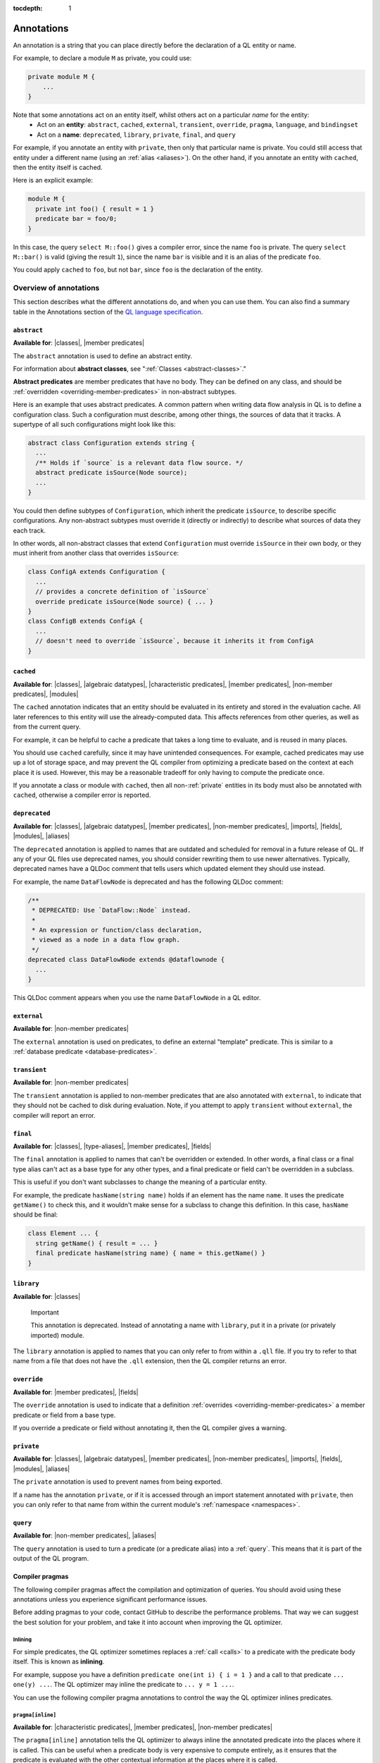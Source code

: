 :tocdepth: 1

.. _annotations:

Annotations
###########

An annotation is a string that you can place directly before the declaration of a QL entity or name.

For example, to declare a module ``M`` as private, you could use:

.. code-block:: ql

    private module M {
        ...
    }

Note that some annotations act on an entity itself, whilst others act on a particular *name* for the entity:
  - Act on an **entity**: ``abstract``, ``cached``, ``external``, ``transient``, ``override``, ``pragma``, ``language``,
    and ``bindingset``
  - Act on a **name**: ``deprecated``, ``library``, ``private``, ``final``, and ``query``

For example, if you annotate an entity with ``private``, then only that particular name is
private. You could still access that entity under a different name (using an :ref:`alias <aliases>`).
On the other hand, if you annotate an entity with ``cached``, then the entity itself is cached.

Here is an explicit example:

.. code-block:: ql

    module M {
      private int foo() { result = 1 }
      predicate bar = foo/0;
    }

In this case, the query ``select M::foo()`` gives a compiler error, since the name ``foo`` is private.
The query ``select M::bar()`` is valid (giving the result ``1``), since the name ``bar`` is visible
and it is an alias of the predicate ``foo``.

You could apply ``cached`` to ``foo``, but not ``bar``, since ``foo`` is the declaration
of the entity.

.. _annotations-overview:

Overview of annotations
***********************

This section describes what the different annotations do, and when you can use them.
You can also find a summary table in the Annotations section of the 
`QL language specification <https://codeql.github.com/docs/ql-language-reference/ql-language-specification/#annotations>`_.

.. index:: abstract
.. _abstract:

``abstract``
============

**Available for**: |classes|, |member predicates|

The ``abstract`` annotation is used to define an abstract entity.

For information about **abstract classes**, see ":ref:`Classes <abstract-classes>`."

**Abstract predicates** are member predicates that have no body. They can be defined on any 
class, and should be :ref:`overridden <overriding-member-predicates>` in non-abstract subtypes.

Here is an example that uses abstract predicates. A common pattern when writing data flow
analysis in QL is to define a configuration class. Such a configuration must describe, among
other things, the sources of data that it tracks. A supertype of all such configurations might
look like this:

.. code-block:: ql

    abstract class Configuration extends string {
      ...
      /** Holds if `source` is a relevant data flow source. */
      abstract predicate isSource(Node source);
      ...
    }

You could then define subtypes of ``Configuration``, which inherit the predicate ``isSource``,
to describe specific configurations. Any non-abstract subtypes must override it (directly or
indirectly) to describe what sources of data they each track.

In other words, all non-abstract classes that extend ``Configuration`` must override ``isSource`` in their
own body, or they must inherit from another class that overrides ``isSource``:

.. code-block:: ql

    class ConfigA extends Configuration {
      ...
      // provides a concrete definition of `isSource`
      override predicate isSource(Node source) { ... } 
    }
    class ConfigB extends ConfigA {
      ...
      // doesn't need to override `isSource`, because it inherits it from ConfigA
    }

.. index:: cached
.. _cached:

``cached``
==========

**Available for**: |classes|, |algebraic datatypes|, |characteristic predicates|, |member predicates|, |non-member predicates|, |modules|

The ``cached`` annotation indicates that an entity should be evaluated in its entirety and
stored in the evaluation cache. All later references to this entity will use the 
already-computed data. This affects references from other queries, as well as from the current query.

For example, it can be helpful to cache a predicate that takes a long time to evaluate, and is
reused in many places.

You should use ``cached`` carefully, since it may have unintended consequences. For example,
cached predicates may use up a lot of storage space, and may prevent the QL compiler from
optimizing a predicate based on the context at each place it is used. However, this may be a
reasonable tradeoff for only having to compute the predicate once.

If you annotate a class or module with ``cached``, then all non-:ref:`private` entities in its
body must also be annotated with ``cached``, otherwise a compiler error is reported.

.. index:: deprecated
.. _deprecated:

``deprecated``
==============

**Available for**: |classes|, |algebraic datatypes|, |member predicates|, |non-member predicates|, |imports|, |fields|, |modules|, |aliases|

The ``deprecated`` annotation is applied to names that are outdated and scheduled for removal
in a future release of QL.
If any of your QL files use deprecated names, you should consider rewriting them to use newer
alternatives.
Typically, deprecated names have a QLDoc comment that tells users which updated element they
should use instead.

For example, the name ``DataFlowNode`` is deprecated and has the following QLDoc comment:

.. code-block:: ql

    /**
     * DEPRECATED: Use `DataFlow::Node` instead.
     *
     * An expression or function/class declaration, 
     * viewed as a node in a data flow graph.
     */
    deprecated class DataFlowNode extends @dataflownode {
      ...
    }

This QLDoc comment appears when you use the name ``DataFlowNode`` in a QL editor.

.. index:: external
.. _external:

``external``
============

**Available for**: |non-member predicates|

The ``external`` annotation is used on predicates, to define an external "template"
predicate. This is similar to a :ref:`database predicate <database-predicates>`.

.. index:: transient
.. _transient:

``transient``
=============
**Available for**: |non-member predicates|

The ``transient`` annotation is applied to non-member predicates that are also annotated with ``external``,
to indicate that they should not be cached to disk during evaluation. Note, if you attempt to apply ``transient`` 
without ``external``, the compiler will report an error.

.. index:: final
.. _final:

``final``
=========

**Available for**: |classes|, |type-aliases|, |member predicates|, |fields|

The ``final`` annotation is applied to names that can't be overridden or extended.
In other words, a final class or a final type alias can't act as a base type for any other types,
and a final predicate or field can't be overridden in a subclass.

This is useful if you don't want subclasses to change the meaning of a particular entity.

For example, the predicate ``hasName(string name)`` holds if an element has the name ``name``. 
It uses the predicate ``getName()`` to check this, and it wouldn't make sense for a subclass to
change this definition. In this case, ``hasName`` should be final:

.. code-block:: ql

    class Element ... {
      string getName() { result = ... }
      final predicate hasName(string name) { name = this.getName() }
    }

.. _library:

``library``
===========

**Available for**: |classes|

.. pull-quote:: Important

   This annotation is deprecated. Instead of annotating a name with ``library``, put it in a
   private (or privately imported) module.

The ``library`` annotation is applied to names that you can only refer to from within a
``.qll`` file.
If you try to refer to that name from a file that does not have the ``.qll`` extension, then the QL
compiler returns an error.

.. index:: override
.. _override:

``override``
============

**Available for**: |member predicates|, |fields|

The ``override`` annotation is used to indicate that a definition :ref:`overrides
<overriding-member-predicates>` a member predicate or field from a base type.

If you override a predicate or field without annotating it, then the QL compiler gives a
warning.

.. index:: private
.. _private:

``private``
===========

**Available for**: |classes|, |algebraic datatypes|, |member predicates|, |non-member predicates|, |imports|, |fields|, |modules|, |aliases|

The ``private`` annotation is used to prevent names from being exported.

If a name has the annotation ``private``, or if it is accessed through an import statement
annotated with ``private``, then you can only refer to that name from within the current 
module's :ref:`namespace <namespaces>`.

.. _query:

``query``
=========

**Available for**: |non-member predicates|, |aliases|

The ``query`` annotation is used to turn a predicate (or a predicate alias) into a :ref:`query`.
This means that it is part of the output of the QL program.

.. index:: pragma
.. _pragma:

Compiler pragmas
================

The following compiler pragmas affect the compilation and optimization of queries. You
should avoid using these annotations unless you experience significant performance issues.

Before adding pragmas to your code, contact GitHub to describe the performance problems.
That way we can suggest the best solution for your problem, and take it into account when
improving the QL optimizer.

Inlining
--------

For simple predicates, the QL optimizer sometimes replaces a :ref:`call <calls>` to a predicate
with the predicate body itself. This is known as **inlining**. 

For example, suppose you have a definition ``predicate one(int i) { i = 1 }``
and a call to that predicate ``... one(y) ...``. The QL optimizer may inline the predicate to
``... y = 1 ...``. 

You can use the following compiler pragma annotations to control the way the QL optimizer inlines 
predicates.

``pragma[inline]``
------------------

**Available for**: |characteristic predicates|, |member predicates|, |non-member predicates|

The ``pragma[inline]`` annotation tells the QL optimizer to always inline the annotated predicate
into the places where it is called. This can be useful when a predicate body is very expensive to 
compute entirely, as it ensures that the predicate is evaluated with the other contextual information
at the places where it is called.

``pragma[inline_late]``
-----------------------

**Available for**: |characteristic predicates|, |member predicates|, |non-member predicates|

The ``pragma[inline_late]`` annotation must be used in conjunction with a
``bindingset[...]`` pragma. Together, they tell the QL optimiser to use the
specified binding set for assessing join orders both in the body of the
annotated predicate and at call sites and to inline the body into call sites
after join ordering. This can be useful to prevent the optimiser from choosing
a sub-optimal join order.

For instance, in the example below, the ``pragma[inline_late]`` and
``bindingset[x]`` annotations specifiy that calls to ``p`` should be join ordered
in a context where ``x`` is already bound. This forces the join orderer to
order ``q(x)`` before ``p(x)``, which is more computationally efficient
than ordering ``p(x)`` before ``q(x)``.

.. code-block:: ql

	bindingset[x]
	pragma[inline_late]
	predicate p(int x) { x in [0..100000000] }

	predicate q(int x) { x in [0..10000] }

	from int x
	where p(x) and q(x)
	select x

..


``pragma[noinline]``
--------------------

**Available for**: |characteristic predicates|, |member predicates|, |non-member predicates|

The ``pragma[noinline]`` annotation is used to prevent a predicate from being inlined into the
place where it is called. In practice, this annotation is useful when you've already grouped 
certain variables together in a "helper" predicate, to ensure that the relation is evaluated 
in one piece. This can help to improve performance. The QL optimizer's inlining may undo the 
work of the helper predicate, so it's a good idea to annotate it with ``pragma[noinline]``.

``pragma[nomagic]``
-------------------

**Available for**: |characteristic predicates|, |member predicates|, |non-member predicates|

The ``pragma[nomagic]`` annotation is used to prevent the QL optimizer from performing the "magic sets"
optimization on a predicate. 

This kind of optimization involves taking information from the context of a predicate 
:ref:`call <calls>` and pushing it into the body of a predicate. This is usually
beneficial, so you shouldn't use the ``pragma[nomagic]`` annotation unless recommended to do so
by GitHub.

Note that ``nomagic`` implies ``noinline``.

``pragma[noopt]``
-----------------

**Available for**: |characteristic predicates|, |member predicates|, |non-member predicates|

The ``pragma[noopt]`` annotation is used to prevent the QL optimizer from optimizing a
predicate, except when it's absolutely necessary for compilation and evaluation to work.

This is rarely necessary and you should not use the ``pragma[noopt]`` annotation unless
recommended to do so by GitHub, for example, to help resolve performance issues.

When you use this annotation, be aware of the following issues:

#. The QL optimizer automatically orders the conjuncts of a :ref:`complex formula <logical-connectives>`
   in an efficient way. In a ``noopt`` predicate, the conjuncts are evaluated in exactly the order 
   that you write them.
#. The QL optimizer automatically creates intermediary conjuncts to "translate" certain formulas 
   into a :ref:`conjunction <conjunction>` of simpler formulas. In a ``noopt`` predicate, you
   must write these conjunctions explicitly.
   In particular, you can't chain predicate :ref:`calls <calls>` or call predicates on a
   :ref:`cast <casts>`. You must write them as multiple conjuncts and explicitly order them.

   For example, suppose you have the following definitions:

   .. code-block:: ql

       class Small extends int {
         Small() { this in [1 .. 10] }
         Small getSucc() { result = this + 1}
       }
       
       predicate p(int i) {
         i.(Small).getSucc() = 2
       }
       
       predicate q(Small s) {
         s.getSucc().getSucc() = 3
       }
   
   If you add ``noopt`` pragmas, you must rewrite the predicates. For example:

   .. code-block:: ql

       pragma[noopt]
       predicate p(int i) {
         exists(Small s | s = i and s.getSucc() = 2)
       }
       
       pragma[noopt]
       predicate q(Small s) {
         exists(Small succ |
           succ = s.getSucc() and
           succ.getSucc() = 3
         )
       }

``pragma[only_bind_out]``
-------------------------

**Available for**: |expressions|

The ``pragma[only_bind_out]`` annotation lets you specify the direction in which the QL compiler should bind expressions.
This can be useful to improve performance in rare cases where the QL optimizer orders parts of the QL program in an inefficient way.

For example, ``x = pragma[only_bind_out](y)`` is semantically equivalent to ``x = y``, but has different binding behavior. 
``x = y`` binds ``x`` from ``y`` and vice versa, while ``x = pragma[only_bind_out](y)`` only binds ``x`` from ``y``.

For more information, see ":ref:`Binding <binding>`."

``pragma[only_bind_into]``
--------------------------

**Available for**: |expressions|

The ``pragma[only_bind_into]`` annotation lets you specify the direction in which the QL compiler should bind expressions.
This can be useful to improve performance in rare cases where the QL optimizer orders parts of the QL program in an inefficient way.

For example, ``x = pragma[only_bind_into](y)`` is semantically equivalent to ``x = y``, but has different binding behavior. 
``x = y`` binds ``x`` from ``y`` and vice versa, while ``x = pragma[only_bind_into](y)`` only binds ``y`` from ``x``.

For more information, see ":ref:`Binding <binding>`."

``pragma[assume_small_delta]``
------------------------------

**Available for**: |characteristic predicates|, |member predicates|, |non-member predicates|

.. pull-quote:: Important

   This annotation is deprecated.

The ``pragma[assume_small_delta]`` annotation has no effect and can be safely removed.

.. _language:

Language pragmas
================

**Available for**: |classes|, |characteristic predicates|, |member predicates|, |non-member predicates|

``language[monotonicAggregates]``
---------------------------------

This annotation allows you to use **monotonic aggregates** instead of the standard QL
:ref:`aggregates <aggregations>`.

For more information, see ":ref:`monotonic-aggregates`."

.. _bindingset:

Binding sets
============

**Available for**: |classes|, |characteristic predicates|, |member predicates|, |non-member predicates|

``bindingset[...]``
-------------------

You can use this annotation to explicitly state the binding sets for a predicate or class. A binding set
is a subset of a predicate's or class body's arguments such that, if those arguments are constrained to a
finite set of values, then the predicate or class itself is finite (that is, it evaluates to a finite 
set of tuples).

The ``bindingset`` annotation takes a comma-separated list of variables.

- When you annotate a predicate, each variable must be an argument of the predicate, possibly including ``this``
  (for characteristic predicates and member predicates) and ``result`` (for predicates that return a result). 
  For more information, see ":ref:`predicate-binding`."
- When you annotate a class, each variable must be ``this`` or a field in the class. 

.. Links to use in substitutions

.. |classes|                   replace:: :ref:`classes <classes>`
.. |characteristic predicates| replace:: :ref:`characteristic predicates <characteristic-predicates>`
.. |member predicates|         replace:: :ref:`member predicates <member-predicates>`
.. |non-member predicates|     replace:: :ref:`non-member predicates <non-member-predicates>`
.. |imports|                   replace:: :ref:`imports <import-statements>`
.. |fields|                    replace:: :ref:`fields <fields>`
.. |modules|                   replace:: :ref:`modules <modules>`
.. |aliases|                   replace:: :ref:`aliases <aliases>`
.. |type-aliases|              replace:: :ref:`type aliases <type-aliases>`
.. |algebraic datatypes|       replace:: :ref:`algebraic datatypes <algebraic-datatypes>`
.. |expressions|               replace:: :ref:`expressions <expressions>`
